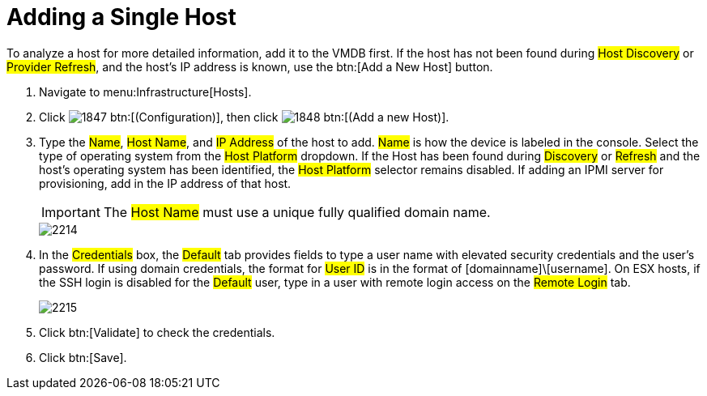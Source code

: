 = Adding a Single Host

To analyze a host for more detailed information, add it to the VMDB first.
If the host has not been found during #Host Discovery# or #Provider Refresh#, and the host's IP address is known, use the btn:[Add a New Host] button.

. Navigate to menu:Infrastructure[Hosts].
. Click  image:images/1847.png[] btn:[(Configuration)], then click  image:images/1848.png[] btn:[(Add a new Host)].
. Type the #Name#, #Host Name#, and #IP Address# of the host to add. #Name# is how the device is labeled in the console.
  Select the type of operating system from the #Host Platform# dropdown.
  If the Host has been found during #Discovery# or #Refresh# and the host's operating system has been identified, the #Host Platform# selector remains disabled.
  If adding an IPMI server for provisioning, add in the IP address of that host.
+
IMPORTANT: The #Host Name# must use a unique fully qualified domain name.
+

image::images/2214.png[]

. In the #Credentials# box, the #Default# tab provides fields to type a user name with elevated security credentials and the user's password.
  If using domain credentials, the format for #User ID# is in the format of [domainname]\[username]. On ESX hosts, if the SSH login is disabled for the #Default# user, type in a user with remote login access on the #Remote Login# tab.
+

image::images/2215.png[]

. Click btn:[Validate] to check the credentials.
. Click btn:[Save].

